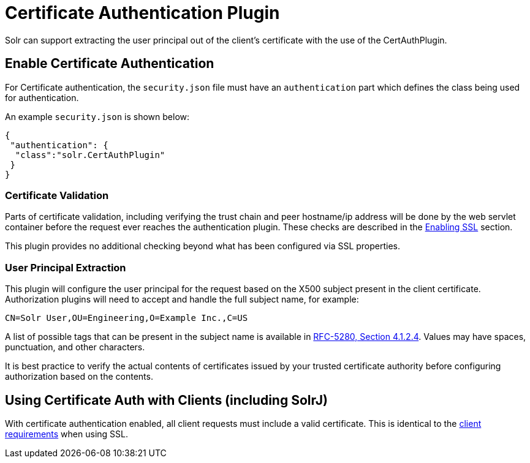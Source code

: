 = Certificate Authentication Plugin
// Licensed to the Apache Software Foundation (ASF) under one
// or more contributor license agreements.  See the NOTICE file
// distributed with this work for additional information
// regarding copyright ownership.  The ASF licenses this file
// to you under the Apache License, Version 2.0 (the
// "License"); you may not use this file except in compliance
// with the License.  You may obtain a copy of the License at
//
//   http://www.apache.org/licenses/LICENSE-2.0
//
// Unless required by applicable law or agreed to in writing,
// software distributed under the License is distributed on an
// "AS IS" BASIS, WITHOUT WARRANTIES OR CONDITIONS OF ANY
// KIND, either express or implied.  See the License for the
// specific language governing permissions and limitations
// under the License.

Solr can support extracting the user principal out of the client's certificate with the use of the CertAuthPlugin.

== Enable Certificate Authentication

For Certificate authentication, the `security.json` file must have an `authentication` part which defines the class being used for authentication.

An example `security.json` is shown below:

[source,json]
----
{
 "authentication": {
  "class":"solr.CertAuthPlugin"
 }
}
----

=== Certificate Validation

Parts of certificate validation, including verifying the trust chain and peer hostname/ip address will be done by the web servlet container before the request ever reaches the authentication plugin.
These checks are described in the <<enabling-ssl.adoc#,Enabling SSL>> section.

This plugin provides no additional checking beyond what has been configured via SSL properties.

=== User Principal Extraction

This plugin will configure the user principal for the request based on the X500 subject present in the client certificate.
Authorization plugins will need to accept and handle the full subject name, for example:

[source,text]
----
CN=Solr User,OU=Engineering,O=Example Inc.,C=US
----

A list of possible tags that can be present in the subject name is available in https://tools.ietf.org/html/rfc5280#section-4.1.2.4[RFC-5280, Section 4.1.2.4]. Values may have spaces, punctuation, and other characters.

It is best practice to verify the actual contents of certificates issued by your trusted certificate authority before configuring authorization based on the contents.

== Using Certificate Auth with Clients (including SolrJ)

With certificate authentication enabled, all client requests must include a valid certificate.
This is identical to the <<enabling-ssl.adoc#example-client-actions,client requirements>> when using SSL.
